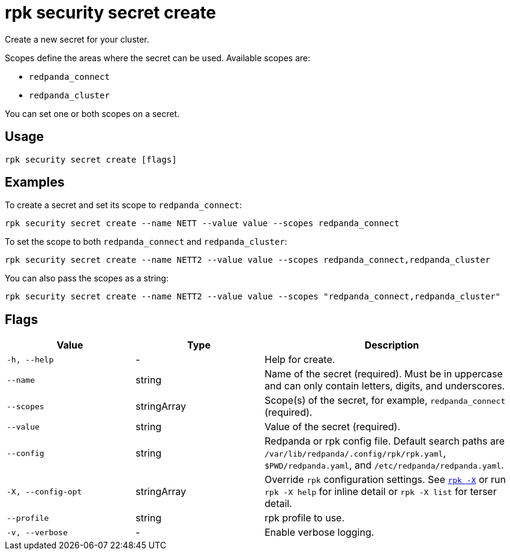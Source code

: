 = rpk security secret create
// tag::single-source[]

Create a new secret for your cluster.

Scopes define the areas where the secret can be used. Available scopes are:

- `redpanda_connect`
- `redpanda_cluster`

You can set one or both scopes on a secret.

== Usage

[,bash]
----
rpk security secret create [flags]
----

== Examples

To create a secret and set its scope to `redpanda_connect`:

[,bash]
----
rpk security secret create --name NETT --value value --scopes redpanda_connect
----

To set the scope to both `redpanda_connect` and `redpanda_cluster`:

[,bash]
----
rpk security secret create --name NETT2 --value value --scopes redpanda_connect,redpanda_cluster
----

You can also pass the scopes as a string:

[,bash]
----
rpk security secret create --name NETT2 --value value --scopes "redpanda_connect,redpanda_cluster"
----

== Flags

[cols="1m,1a,2a"]
|===
|*Value* |*Type* |*Description*

|-h, --help |- |Help for create.

|--name |string |Name of the secret (required). Must be in uppercase and can only contain letters, digits, and underscores.

|--scopes |stringArray |Scope(s) of the secret, for example, `redpanda_connect` (required).

|--value |string |Value of the secret (required).

|--config |string |Redpanda or rpk config file. Default search paths are `/var/lib/redpanda/.config/rpk/rpk.yaml`, `$PWD/redpanda.yaml`, and `/etc/redpanda/redpanda.yaml`.

|-X, --config-opt |stringArray |Override `rpk` configuration settings. See xref:reference:rpk/rpk-x-options.adoc[`rpk -X`] or run `rpk -X help` for inline detail or `rpk -X list` for terser detail.

|--profile |string |rpk profile to use.

|-v, --verbose |- |Enable verbose logging.
|===

// end::single-source[]
